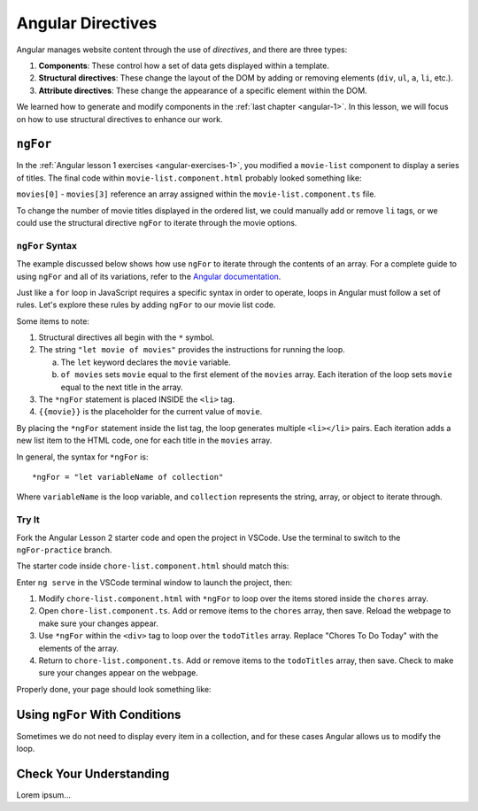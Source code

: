 Angular Directives
===================

.. index:: ! directive

Angular manages website content through the use of *directives*, and there
are three types:

#. **Components**: These control how a set of data gets displayed within a
   template.
#. **Structural directives**: These change the layout of the DOM by adding or
   removing elements (``div``, ``ul``, ``a``, ``li``, etc.).
#. **Attribute directives**: These change the appearance of a specific element
   within the DOM.

We learned how to generate and modify components in the
:ref:`last chapter <angular-1>`. In this lesson, we will focus on how to use
structural directives to enhance our work.

``ngFor``
----------

In the :ref:`Angular lesson 1 exercises <angular-exercises-1>`, you modified
a ``movie-list`` component to display a series of titles. The final code
within ``movie-list.component.html`` probably looked something like:

.. sourcecode:: html
   :linenos:

   <div class='movies'>
      <h3>Movies to Watch</h3>
      <ol>
         <li>{{movies[0]}}</li>
         <li>{{movies[1]}}</li>
         <li>{{movies[2]}}</li>
         <li>{{movies[3]}}</li>
      </ol>
   </div>

``movies[0]`` - ``movies[3]`` reference an array assigned within the
``movie-list.component.ts`` file.

To change the number of movie titles displayed in the ordered list, we could
manually add or remove ``li`` tags, or we could use the structural directive
``ngFor`` to iterate through the movie options.

``ngFor`` Syntax
^^^^^^^^^^^^^^^^^

The example discussed below shows how use ``ngFor`` to iterate through the
contents of an array. For a complete guide to using ``ngFor`` and all of its
variations, refer to the
`Angular documentation <https://angular.io/guide/template-syntax#ngFor>`__.

Just like a ``for`` loop in JavaScript requires a specific syntax in order to
operate, loops in Angular must follow a set of rules. Let's explore these rules
by adding ``ngFor`` to our movie list code.

.. sourcecode:: html+ng2
   :linenos:

   <div class='movies'>
      <h3>Movies to Watch</h3>
      <ol>
         <li *ngFor = "let movie of movies">{{movie}}</li>
      </ol>
   </div>

Some items to note:

#. Structural directives all begin with the ``*`` symbol.
#. The string ``"let movie of movies"`` provides the instructions
   for running the loop.

   a. The ``let`` keyword declares the ``movie`` variable.
   b. ``of movies`` sets ``movie`` equal to the first element of the ``movies``
      array. Each iteration of the loop sets ``movie`` equal to the next title
      in the array.

#. The ``*ngFor`` statement is placed INSIDE the ``<li>`` tag.
#. ``{{movie}}`` is the placeholder for the current value of ``movie``.

By placing the ``*ngFor`` statement inside the list tag, the loop generates
multiple ``<li></li>`` pairs. Each iteration adds a new list item to the
HTML code, one for each title in the ``movies`` array.

In general, the syntax for ``*ngFor`` is:

::

   *ngFor = "let variableName of collection"

Where ``variableName`` is the loop variable, and ``collection`` represents the
string, array, or object to iterate through.

Try It
^^^^^^^

Fork the Angular Lesson 2 starter code and open the project in VSCode. Use the
terminal to switch to the ``ngFor-practice`` branch.

.. todo:: Add link to Angular Lesson 2 starter code.

The starter code inside ``chore-list.component.html`` should match this:

.. sourcecode:: html
   :linenos:

   <div>
      <h3>Chores To Do Today</h3>
      <ul>
         <li>{{chores[0]}}</li>
         <li>{{chores[1]}}</li>
         <li>{{chores[2]}}</li>
      </ul>
      <hr>
   </div>

Enter ``ng serve`` in the VSCode terminal window to launch the project, then:

#. Modify ``chore-list.component.html`` with ``*ngFor`` to loop over the items
   stored inside the ``chores`` array.
#. Open ``chore-list.component.ts``. Add or remove items to the ``chores``
   array, then save. Reload the webpage to make sure your changes appear.
#. Use ``*ngFor`` within the ``<div>`` tag to loop over the ``todoTitles``
   array. Replace "Chores To Do Today" with the elements of the array.
#. Return to ``chore-list.component.ts``. Add or remove items to the
   ``todoTitles`` array, then save. Check to make sure your changes appear on
   the webpage.

Properly done, your page should look something like:

.. todo:: Add screenshot of lesson 2, example 1 results.

Using ``ngFor`` With Conditions
--------------------------------

Sometimes we do not need to display every item in a collection, and for these
cases Angular allows us to modify the loop.

Check Your Understanding
--------------------------

Lorem ipsum...

